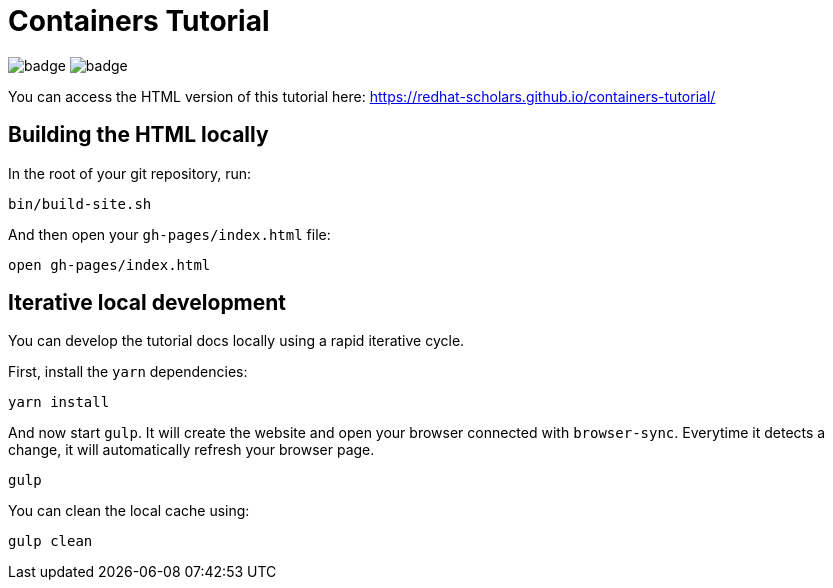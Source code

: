 = Containers Tutorial

image:https://github.com/redhat-developer-demos/quarkus-tutorial/workflows/docs/badge.svg[]
image:https://github.com/redhat-developer-demos/quarkus-tutorial/workflows/price-generator/badge.svg[]


You can access the HTML version of this tutorial here: https://redhat-scholars.github.io/containers-tutorial/[window="_blank"]

## Building the HTML locally

In the root of your git repository, run:

```
bin/build-site.sh
```

And then open your `gh-pages/index.html` file:

```
open gh-pages/index.html
```

## Iterative local development

You can develop the tutorial docs locally using a rapid iterative cycle.

First, install the `yarn` dependencies:

[source,bash]
----
yarn install
----

And now start `gulp`. It will create the website and open your browser connected with `browser-sync`. Everytime it detects a change, it will automatically refresh your browser page.

[source,bash]
----
gulp
----

You can clean the local cache using:

[source,bash]
----
gulp clean
----
